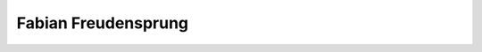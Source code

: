 Fabian Freudensprung
====================

================================= ========== ==================== ===== ===== ========
Task                              Date       Who                  From  To    Duration
================================= ========== ==================== ===== ===== ========
Meeting                           2014-09-24 Fabian Freudensprung 16:10 17:10 01:00
JavaFX Evaluation				  2014-09-24 Fabian Freudensprung 22:30 23:45 01:15
**TOTAL**																	  **02:00**
================================= ========== ==================== ===== ===== ========